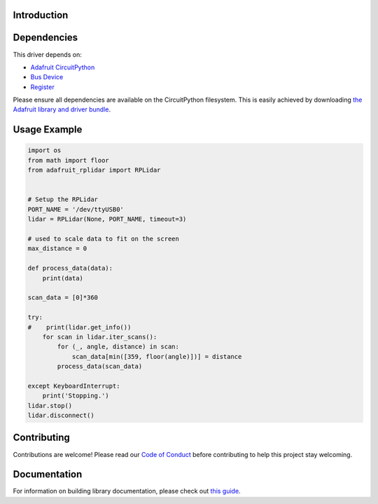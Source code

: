 Introduction
============

.. image:: https://readthedocs.org/projects/adafruit-circuitpython-rplidar/badge/?version=latest
    :target: https://circuitpython.readthedocs.io/projects/rplidar/en/latest/
    :alt: Documentation Status

.. image:: https://img.shields.io/discord/327254708534116352.svg
    :target: https://adafru.it/discord
    :alt: Discord

.. image:: https://github.com/adafruit/Adafruit_CircuitPython_RPLIDAR/workflows/Build%20CI/badge.svg
    :target: https://github.com/adafruit/Adafruit_CircuitPython_RPLIDAR
    :alt: Build Status

.. Provide a convenient interface to the Slamtec RPLidar.

Dependencies
=============
This driver depends on:

* `Adafruit CircuitPython <https://github.com/adafruit/circuitpython>`_
* `Bus Device <https://github.com/adafruit/Adafruit_CircuitPython_BusDevice>`_
* `Register <https://github.com/adafruit/Adafruit_CircuitPython_Register>`_

Please ensure all dependencies are available on the CircuitPython filesystem.
This is easily achieved by downloading
`the Adafruit library and driver bundle <https://github.com/adafruit/Adafruit_CircuitPython_Bundle>`_.

Usage Example
=============

.. code-block:: python

    import os
    from math import floor
    from adafruit_rplidar import RPLidar


    # Setup the RPLidar
    PORT_NAME = '/dev/ttyUSB0'
    lidar = RPLidar(None, PORT_NAME, timeout=3)

    # used to scale data to fit on the screen
    max_distance = 0

    def process_data(data):
        print(data)

    scan_data = [0]*360

    try:
    #    print(lidar.get_info())
        for scan in lidar.iter_scans():
            for (_, angle, distance) in scan:
                scan_data[min([359, floor(angle)])] = distance
            process_data(scan_data)

    except KeyboardInterrupt:
        print('Stopping.')
    lidar.stop()
    lidar.disconnect()


Contributing
============

Contributions are welcome! Please read our `Code of Conduct
<https://github.com/adafruit/Adafruit_CircuitPython_RPLIDAR/blob/master/CODE_OF_CONDUCT.md>`_
before contributing to help this project stay welcoming.

Documentation
=============

For information on building library documentation, please check out `this guide <https://learn.adafruit.com/creating-and-sharing-a-circuitpython-library/sharing-our-docs-on-readthedocs#sphinx-5-1>`_.
